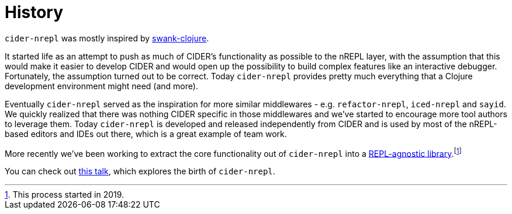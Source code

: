 = History

`cider-nrepl` was mostly inspired by https://github.com/technomancy/swank-clojure[swank-clojure].

It started life as an attempt to push as much of CIDER's functionality as possible to the nREPL layer,
with the assumption that this would make it easier to develop CIDER and would open up the possibility
to build complex features like an interactive debugger. Fortunately, the assumption turned out to be correct.
Today `cider-nrepl` provides pretty much everything that a Clojure development environment might need (and more).

Eventually `cider-nrepl` served as the inspiration for more similar
middlewares - e.g. `refactor-nrepl`, `iced-nrepl` and `sayid`.  We quickly
realized that there was nothing CIDER specific in those middlewares and we've
started to encourage more tool authors to leverage them. Today `cider-nrepl` is
developed and released independently from CIDER and is used by most of the
nREPL-based editors and IDEs out there, which is a great example of team work.

More recently we've been working to extract the core functionality out of `cider-nrepl`
into a https://github.com/clojure-emacs/orchard[REPL-agnostic library].footnote:[This process started in 2019.]

You can check out https://www.youtube.com/watch?v=4X-1fJm25Ww[this talk], which explores the birth of
`cider-nrepl`.
